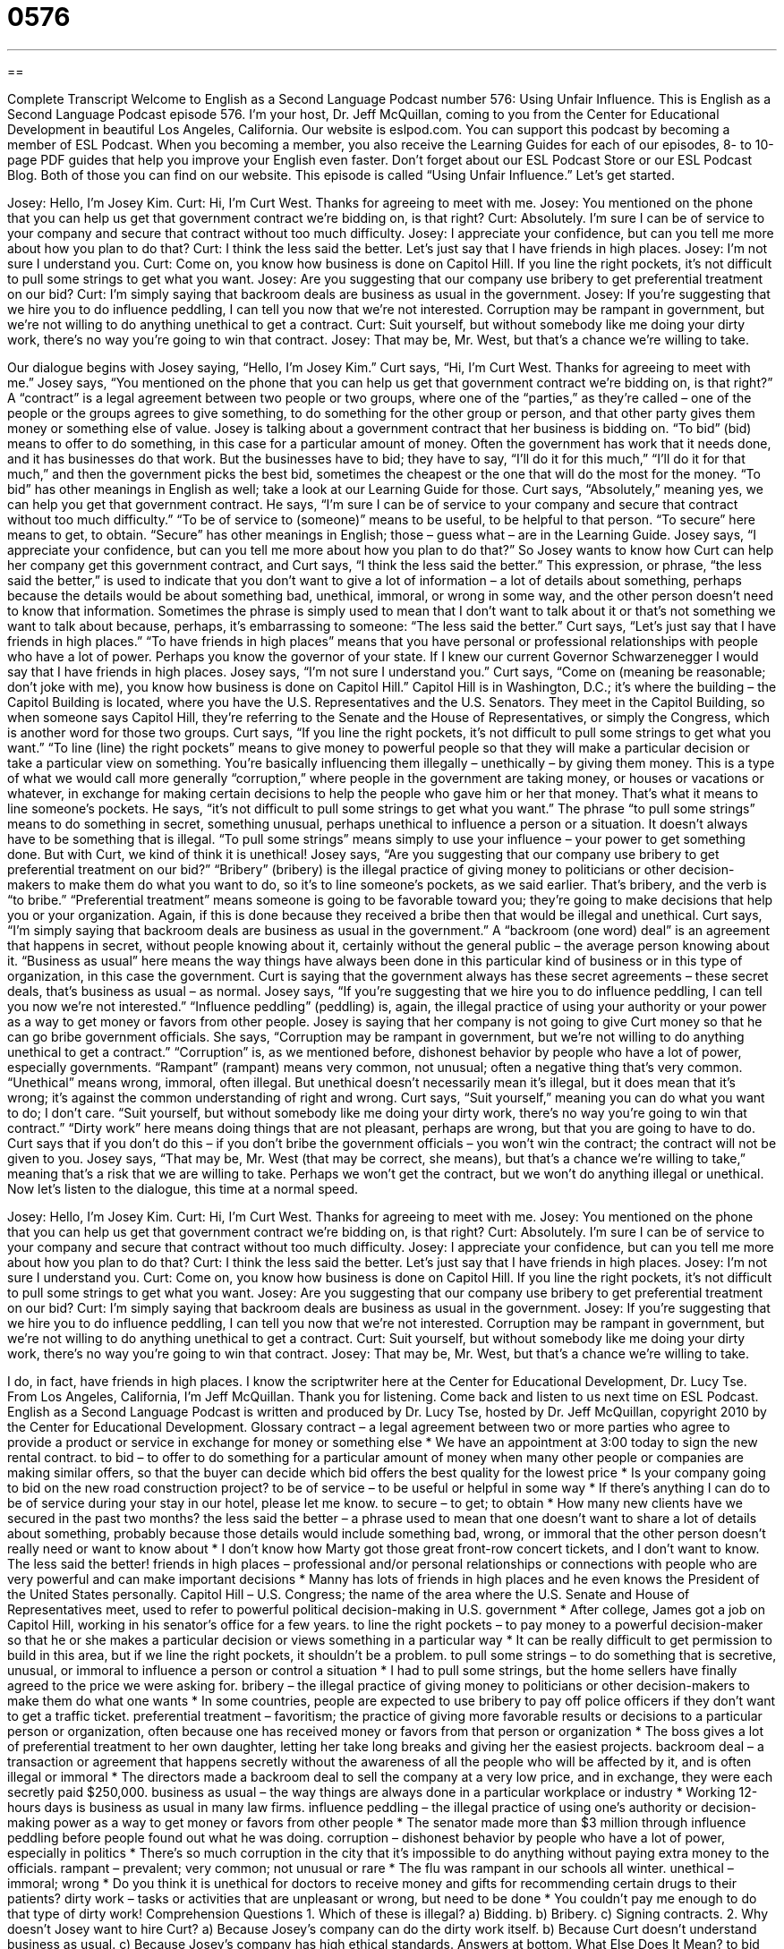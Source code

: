 = 0576
:toc: left
:toclevels: 3
:sectnums:
:stylesheet: ../../../myAdocCss.css

'''

== 

Complete Transcript
Welcome to English as a Second Language Podcast number 576: Using Unfair Influence.
This is English as a Second Language Podcast episode 576. I’m your host, Dr. Jeff McQuillan, coming to you from the Center for Educational Development in beautiful Los Angeles, California.
Our website is eslpod.com. You can support this podcast by becoming a member of ESL Podcast. When you becoming a member, you also receive the Learning Guides for each of our episodes, 8- to 10-page PDF guides that help you improve your English even faster. Don’t forget about our ESL Podcast Store or our ESL Podcast Blog. Both of those you can find on our website.
This episode is called “Using Unfair Influence.” Let’s get started.
[start of dialogue]
Josey: Hello, I’m Josey Kim.
Curt: Hi, I’m Curt West. Thanks for agreeing to meet with me.
Josey: You mentioned on the phone that you can help us get that government contract we’re bidding on, is that right?
Curt: Absolutely. I’m sure I can be of service to your company and secure that contract without too much difficulty.
Josey: I appreciate your confidence, but can you tell me more about how you plan to do that?
Curt: I think the less said the better. Let’s just say that I have friends in high places.
Josey: I’m not sure I understand you.
Curt: Come on, you know how business is done on Capitol Hill. If you line the right pockets, it’s not difficult to pull some strings to get what you want.
Josey: Are you suggesting that our company use bribery to get preferential treatment on our bid?
Curt: I’m simply saying that backroom deals are business as usual in the government.
Josey: If you’re suggesting that we hire you to do influence peddling, I can tell you now that we’re not interested. Corruption may be rampant in government, but we’re not willing to do anything unethical to get a contract.
Curt: Suit yourself, but without somebody like me doing your dirty work, there’s no way you’re going to win that contract.
Josey: That may be, Mr. West, but that’s a chance we’re willing to take.
[end of dialogue]
Our dialogue begins with Josey saying, “Hello, I’m Josey Kim.” Curt says, “Hi, I’m Curt West. Thanks for agreeing to meet with me.” Josey says, “You mentioned on the phone that you can help us get that government contract we’re bidding on, is that right?” A “contract” is a legal agreement between two people or two groups, where one of the “parties,” as they’re called – one of the people or the groups agrees to give something, to do something for the other group or person, and that other party gives them money or something else of value.
Josey is talking about a government contract that her business is bidding on. “To bid” (bid) means to offer to do something, in this case for a particular amount of money. Often the government has work that it needs done, and it has businesses do that work. But the businesses have to bid; they have to say, “I’ll do it for this much,” “I’ll do it for that much,” and then the government picks the best bid, sometimes the cheapest or the one that will do the most for the money. “To bid” has other meanings in English as well; take a look at our Learning Guide for those.
Curt says, “Absolutely,” meaning yes, we can help you get that government contract. He says, “I’m sure I can be of service to your company and secure that contract without too much difficulty.” “To be of service to (someone)” means to be useful, to be helpful to that person. “To secure” here means to get, to obtain. “Secure” has other meanings in English; those – guess what – are in the Learning Guide.
Josey says, “I appreciate your confidence, but can you tell me more about how you plan to do that?” So Josey wants to know how Curt can help her company get this government contract, and Curt says, “I think the less said the better.” This expression, or phrase, “the less said the better,” is used to indicate that you don’t want to give a lot of information – a lot of details about something, perhaps because the details would be about something bad, unethical, immoral, or wrong in some way, and the other person doesn’t need to know that information. Sometimes the phrase is simply used to mean that I don’t want to talk about it or that’s not something we want to talk about because, perhaps, it’s embarrassing to someone: “The less said the better.”
Curt says, “Let’s just say that I have friends in high places.” “To have friends in high places” means that you have personal or professional relationships with people who have a lot of power. Perhaps you know the governor of your state. If I knew our current Governor Schwarzenegger I would say that I have friends in high places.
Josey says, “I’m not sure I understand you.” Curt says, “Come on (meaning be reasonable; don’t joke with me), you know how business is done on Capitol Hill.” Capitol Hill is in Washington, D.C.; it’s where the building – the Capitol Building is located, where you have the U.S. Representatives and the U.S. Senators. They meet in the Capitol Building, so when someone says Capitol Hill, they’re referring to the Senate and the House of Representatives, or simply the Congress, which is another word for those two groups.
Curt says, “If you line the right pockets, it’s not difficult to pull some strings to get what you want.” “To line (line) the right pockets” means to give money to powerful people so that they will make a particular decision or take a particular view on something. You’re basically influencing them illegally – unethically – by giving them money. This is a type of what we would call more generally “corruption,” where people in the government are taking money, or houses or vacations or whatever, in exchange for making certain decisions to help the people who gave him or her that money. That’s what it means to line someone’s pockets. He says, “it’s not difficult to pull some strings to get what you want.” The phrase “to pull some strings” means to do something in secret, something unusual, perhaps unethical to influence a person or a situation. It doesn’t always have to be something that is illegal. “To pull some strings” means simply to use your influence – your power to get something done. But with Curt, we kind of think it is unethical!
Josey says, “Are you suggesting that our company use bribery to get preferential treatment on our bid?” “Bribery” (bribery) is the illegal practice of giving money to politicians or other decision-makers to make them do what you want to do, so it’s to line someone’s pockets, as we said earlier. That’s bribery, and the verb is “to bribe.” “Preferential treatment” means someone is going to be favorable toward you; they’re going to make decisions that help you or your organization. Again, if this is done because they received a bribe then that would be illegal and unethical.
Curt says, “I’m simply saying that backroom deals are business as usual in the government.” A “backroom (one word) deal” is an agreement that happens in secret, without people knowing about it, certainly without the general public – the average person knowing about it. “Business as usual” here means the way things have always been done in this particular kind of business or in this type of organization, in this case the government. Curt is saying that the government always has these secret agreements – these secret deals, that’s business as usual – as normal.
Josey says, “If you’re suggesting that we hire you to do influence peddling, I can tell you now we’re not interested.” “Influence peddling” (peddling) is, again, the illegal practice of using your authority or your power as a way to get money or favors from other people. Josey is saying that her company is not going to give Curt money so that he can go bribe government officials. She says, “Corruption may be rampant in government, but we’re not willing to do anything unethical to get a contract.” “Corruption” is, as we mentioned before, dishonest behavior by people who have a lot of power, especially governments. “Rampant” (rampant) means very common, not unusual; often a negative thing that’s very common. “Unethical” means wrong, immoral, often illegal. But unethical doesn’t necessarily mean it’s illegal, but it does mean that it’s wrong; it’s against the common understanding of right and wrong.
Curt says, “Suit yourself,” meaning you can do what you want to do; I don’t care. “Suit yourself, but without somebody like me doing your dirty work, there’s no way you’re going to win that contract.” “Dirty work” here means doing things that are not pleasant, perhaps are wrong, but that you are going to have to do. Curt says that if you don’t do this – if you don’t bribe the government officials – you won’t win the contract; the contract will not be given to you. Josey says, “That may be, Mr. West (that may be correct, she means), but that’s a chance we’re willing to take,” meaning that’s a risk that we are willing to take. Perhaps we won’t get the contract, but we won’t do anything illegal or unethical.
Now let’s listen to the dialogue, this time at a normal speed.
[start of dialogue]
Josey: Hello, I’m Josey Kim.
Curt: Hi, I’m Curt West. Thanks for agreeing to meet with me.
Josey: You mentioned on the phone that you can help us get that government contract we’re bidding on, is that right?
Curt: Absolutely. I’m sure I can be of service to your company and secure that contract without too much difficulty.
Josey: I appreciate your confidence, but can you tell me more about how you plan to do that?
Curt: I think the less said the better. Let’s just say that I have friends in high places.
Josey: I’m not sure I understand you.
Curt: Come on, you know how business is done on Capitol Hill. If you line the right pockets, it’s not difficult to pull some strings to get what you want.
Josey: Are you suggesting that our company use bribery to get preferential treatment on our bid?
Curt: I’m simply saying that backroom deals are business as usual in the government.
Josey: If you’re suggesting that we hire you to do influence peddling, I can tell you now that we’re not interested. Corruption may be rampant in government, but we’re not willing to do anything unethical to get a contract.
Curt: Suit yourself, but without somebody like me doing your dirty work, there’s no way you’re going to win that contract.
Josey: That may be, Mr. West, but that’s a chance we’re willing to take.
[end of dialogue]
I do, in fact, have friends in high places. I know the scriptwriter here at the Center for Educational Development, Dr. Lucy Tse.
From Los Angeles, California, I’m Jeff McQuillan. Thank you for listening. Come back and listen to us next time on ESL Podcast.
English as a Second Language Podcast is written and produced by Dr. Lucy Tse, hosted by Dr. Jeff McQuillan, copyright 2010 by the Center for Educational Development.
Glossary
contract – a legal agreement between two or more parties who agree to provide a product or service in exchange for money or something else
* We have an appointment at 3:00 today to sign the new rental contract.
to bid – to offer to do something for a particular amount of money when many other people or companies are making similar offers, so that the buyer can decide which bid offers the best quality for the lowest price
* Is your company going to bid on the new road construction project?
to be of service – to be useful or helpful in some way
* If there’s anything I can do to be of service during your stay in our hotel, please let me know.
to secure – to get; to obtain
* How many new clients have we secured in the past two months?
the less said the better – a phrase used to mean that one doesn’t want to share a lot of details about something, probably because those details would include something bad, wrong, or immoral that the other person doesn’t really need or want to know about
* I don’t know how Marty got those great front-row concert tickets, and I don’t want to know. The less said the better!
friends in high places – professional and/or personal relationships or connections with people who are very powerful and can make important decisions
* Manny has lots of friends in high places and he even knows the President of the United States personally.
Capitol Hill – U.S. Congress; the name of the area where the U.S. Senate and House of Representatives meet, used to refer to powerful political decision-making in U.S. government
* After college, James got a job on Capitol Hill, working in his senator’s office for a few years.
to line the right pockets – to pay money to a powerful decision-maker so that he or she makes a particular decision or views something in a particular way
* It can be really difficult to get permission to build in this area, but if we line the right pockets, it shouldn’t be a problem.
to pull some strings – to do something that is secretive, unusual, or immoral to influence a person or control a situation
* I had to pull some strings, but the home sellers have finally agreed to the price we were asking for.
bribery – the illegal practice of giving money to politicians or other decision-makers to make them do what one wants
* In some countries, people are expected to use bribery to pay off police officers if they don’t want to get a traffic ticket.
preferential treatment – favoritism; the practice of giving more favorable results or decisions to a particular person or organization, often because one has received money or favors from that person or organization
* The boss gives a lot of preferential treatment to her own daughter, letting her take long breaks and giving her the easiest projects.
backroom deal – a transaction or agreement that happens secretly without the awareness of all the people who will be affected by it, and is often illegal or immoral
* The directors made a backroom deal to sell the company at a very low price, and in exchange, they were each secretly paid $250,000.
business as usual – the way things are always done in a particular workplace or industry
* Working 12-hours days is business as usual in many law firms.
influence peddling – the illegal practice of using one’s authority or decision-making power as a way to get money or favors from other people
* The senator made more than $3 million through influence peddling before people found out what he was doing.
corruption – dishonest behavior by people who have a lot of power, especially in politics
* There’s so much corruption in the city that it’s impossible to do anything without paying extra money to the officials.
rampant – prevalent; very common; not unusual or rare
* The flu was rampant in our schools all winter.
unethical – immoral; wrong
* Do you think it is unethical for doctors to receive money and gifts for recommending certain drugs to their patients?
dirty work – tasks or activities that are unpleasant or wrong, but need to be done
* You couldn’t pay me enough to do that type of dirty work!
Comprehension Questions
1. Which of these is illegal?
a) Bidding.
b) Bribery.
c) Signing contracts.
2. Why doesn’t Josey want to hire Curt?
a) Because Josey’s company can do the dirty work itself.
b) Because Curt doesn’t understand business as usual.
c) Because Josey’s company has high ethical standards.
Answers at bottom.
What Else Does It Mean?
to bid
The verb “to bid,” in this podcast, means to offer to do something for a particular amount of money when many other people or companies are making similar offers, so that the buyer can decide which bid offers the best quality for the lowest price: “Some companies bid low and then raise their prices after they have been selected for the project.” At an auction, “to bid” means to say how much money one will pay for something: “Everyone was surprised when Mr. Hylton bid $100,000 for the painting.” Finally, the phrase “to bid against (someone)” means to be in competition with another person to see who will bid the largest amount of money to buy something: “You’re bidding against one of the richest women in town. There’s no way you’ll win.”
to secure
In this podcast, the verb “to secure” means to get or obtain: “Do you think those negotiators will be able to secure a peace agreement between the two countries?” The verb “to secure” also means to protect something, or to keep something safe: “They installed extra locks on all the doors to secure their home.” Or, “We need to act now to secure the health of the planet for future generations.” The phrase “to secure a loan” means to borrow money from a bank or another financial institution by agreeing to give something up if one cannot pay back the money: “He used his new car to secure the business loan.” Finally, the phrase “to secure (something) to (something)” means to tie something to something else, usually with a piece of rope: “How did you secure your kayak to the top of the car?”
Culture Note
Rod Blagojevich was the Governor of Illinois from 2003 to 2009, but he was “arrested” (taken to jail for having broken the law) on corruption “charges” (accusations; claims of having done something illegal) on December 9, 2008. Specifically, he was arrested for “solicitation” (requesting or asking for something) of bribery in “pay-to-play schemes,” in which people are asked to give money to a politician secretly in order to receive a particular job or participate in a particular committee.
When Barack Obama became the President of the United States, his “Senate” (one-half of the law-making part of the U.S. government) “seat” (position) for the state of Illinois was left “vacant” (empty). In this situation, the governor has the power to “appoint” (decide who should have a particular government position or job) a “successor” (the next person to receive something – in this case, the Senate seat). This decision should be based on an individual’s qualifications, such as education and experience. However, Governor Blagojevich tried to “auction off” (sell) the seat to the “highest bidder” (the person willing to pay the most for something).
He won’t “be tried” (have a trial in a courtroom) until June 2010, but he has already been punished for his unethical actions. On January 8, 2009, the Illinois House of Representatives voted to “impeach” (take away a high-powered politician’s job) Governor Blagojevich. On January 29, 2009, the Illinois Senate made the same decision, so he was “removed from office” (he lost his job as governor) on that day. The Illinois Senate also voted to prevent him from ever “holding” (having) another “public office” (government job) in the State of Illinois.
Comprehension Answers
1 - b
2 - c